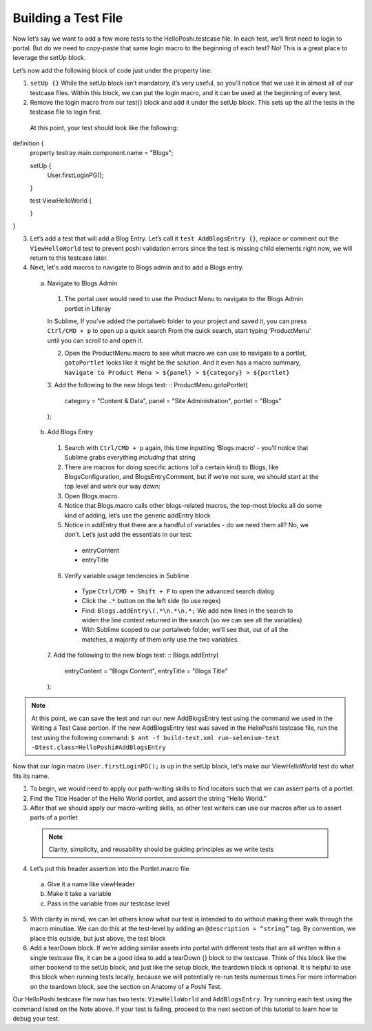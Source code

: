 Building a Test File
=====================
Now let’s say we want to add a few more tests to the HelloPoshi.testcase file. In each test, we’ll first need to login to portal. But do we need to copy-paste that same login macro to the beginning of each test? No! This is a great place to leverage the setUp block.

Let’s now add the following block of code just under the property line:

1. ``setUp {}`` While the setUp block isn’t mandatory, it’s very useful, so you’ll notice that we use it in almost all of our testcase files. Within this block, we can put the login macro, and it can be used at the beginning of every test.
2. Remove the login macro from our test{} block and add it under the setUp block. This sets up the all the tests in the testcase file to login first.

  At this point, your test should look like the following:
  ::
definition {
  property testray.main.component.name = "Blogs";

  setUp {
    User.firstLoginPG();
  }

  test ViewHelloWorld {

  }
}

3. Let’s add a test that will add a Blog Entry. Let’s call it ``test AddBlogsEntry {}``, replace or comment out the ``ViewHelloWorld`` test to prevent poshi validation errors since the test is missing child elements right now, we will return to this testcase later.
4. Next, let's add macros to navigate to Blogs admin and to add a Blogs entry.
  a. Navigate to Blogs Admin
    1. The portal user would need to use the Product Menu to navigate to the Blogs Admin portlet in Liferay

    .. note::
    In Sublime, If you’ve added the portalweb folder to your project and saved it, you can press ``Ctrl/CMD + p`` to open up a quick search
    From the quick search, start typing ‘ProductMenu’ until you can scroll to and open it.

    2. Open the ProductMenu.macro to see what macro we can use to navigate to a portlet, ``gotoPortlet`` looks like it might be the solution. And it even has a macro summary, ``Navigate to Product Menu > ${panel} > ${category} > ${portlet}``
    3. Add the following to the new blogs test:
    ::
    ProductMenu.gotoPortlet(
      category = "Content & Data",
      panel = "Site Administration",
      portlet = "Blogs"
    );

  b. Add Blogs Entry
    1. Search with ``Ctrl/CMD + p`` again, this time inputting ‘Blogs.macro’ - you’ll notice that Sublime grabs everything *including* that string
    2. There are macros for doing specific actions (of a certain kind) to Blogs, like BlogsConfiguration, and BlogsEntryComment, but if we’re not sure, we should start at the top level and work our way down:
    3. Open Blogs.macro.
    4. Notice that Blogs.macro calls other blogs-related macros, the top-most blocks all do some kind of adding, let’s use the generic addEntry block
    5. Notice in addEntry that there are a handful of variables - do we need them all? No, we don’t. Let’s just add the essentials in our test:
      * entryContent
      * entryTitle
    6. Verify variable usage tendencies in Sublime
      * Type ``Ctrl/CMD + Shift + F`` to open the advanced search dialog
      * Click the ``.*`` button on the left side (to use regex)
      * Find: ``Blogs.addEntry\(.*\n.*\n.*;`` We add new lines in the search to widen the line context returned in the search (so we can see all the variables)
      * With Sublime scoped to our portalweb folder, we’ll see that, out of all the matches, a majority of them only use the two variables.
    7. Add the following to the new blogs test:
    ::
    Blogs.addEntry(
      entryContent = "Blogs Content",
      entryTitle = "Blogs Title"
    );

.. note::
  At this point, we can save the test and run our new AddBlogsEntry test using the command we used in the Writing a Test Case portion. If the new AddBlogsEntry test was saved in the HelloPoshi testcase file, run the test using the following command:
  ``$ ant -f build-test.xml run-selenium-test -Dtest.class=HelloPoshi#AddBlogsEntry``

Now that our login macro ``User.firstLoginPG();``  is up in the setUp block, let’s make our ViewHelloWorld test do what fits its name.

1. To begin, we would need to apply our path-writing skills to find locators such that we can assert parts of a portlet.
2. Find the Title Header of the Hello World portlet, and assert the string “Hello World.”
3. After that we should apply our macro-writing skills, so other test writers can use our macros after us to assert parts of a portlet
  .. note::
    Clarity, simplicity, and reusability should be guiding principles as we write tests
4. Let’s put this header assertion into the Portlet.macro file
  a. Give it a name like viewHeader
  b. Make it take a variable
  c. Pass in the variable from our testcase level
5. With clarity in mind, we can let others know what our test is intended to do without making them walk through the macro minutiae. We can do this at the test-level by adding an ``@description = “string”`` tag. By convention, we place this outside, but just above, the test block
6. Add a tearDown block. If we’re adding similar assets into portal with different tests that are all written within a single testcase file, it can be a good idea to add a tearDown {} block to the testcase. Think of this block like the other bookend to the setUp block, and just like the setup block, the teardown block is optional. It is helpful to use this block when running tests locally, because we will potentially re-run tests numerous times For more information on the teardown block, see the section on Anatomy of a Poshi Test.

Our HelloPoshi.testcase file now has two tests: ``ViewHelloWorld`` and ``AddBlogsEntry``. Try running each test using the command listed on the Note above. If your test is failing, proceed to the next section of this tutorial to learn how to debug your test.
